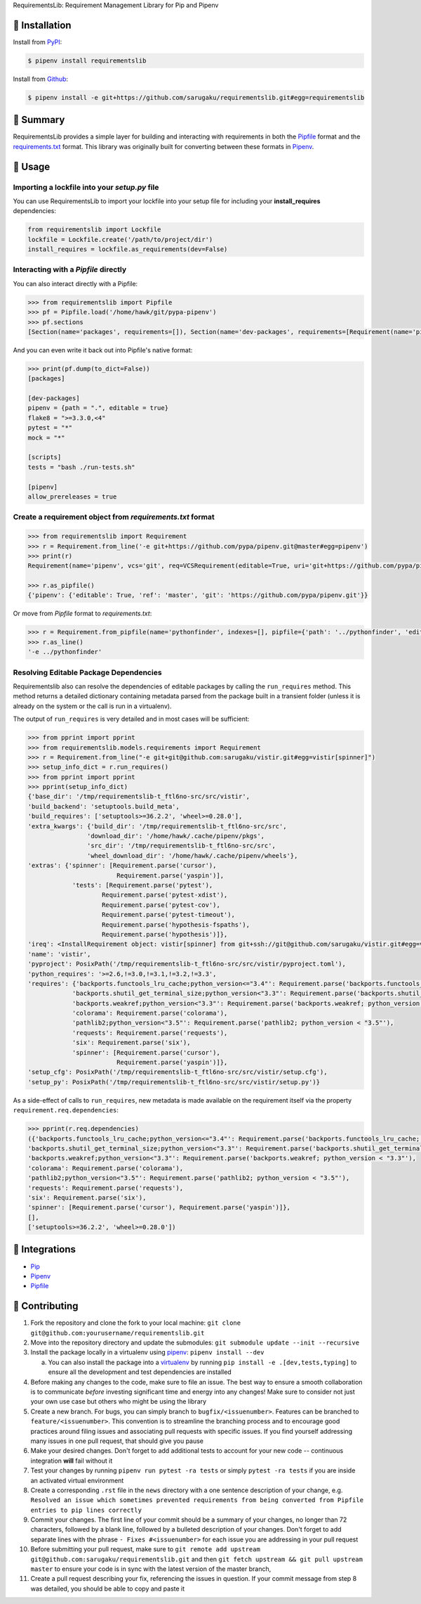 RequirementsLib: Requirement Management Library for Pip and Pipenv

.. image:: https://img.shields.io/pypi/v/requirementslib.svg
    :target: https://pypi.org/project/requirementslib

.. image:: https://img.shields.io/pypi/l/requirementslib.svg
    :target: https://pypi.org/project/requirementslib

.. image:: https://travis-ci.org/sarugaku/requirementslib.svg?branch=master
    :target: https://travis-ci.org/sarugaku/requirementslib

.. image:: https://ci.appveyor.com/api/projects/status/hntt25rbnr5yiwmf/branch/master?svg=true
    :target: https://ci.appveyor.com/project/sarugaku/requirementslib

.. image:: https://img.shields.io/pypi/pyversions/requirementslib.svg
    :target: https://pypi.org/project/requirementslib

.. image:: https://img.shields.io/badge/Say%20Thanks-!-1EAEDB.svg
    :target: https://saythanks.io/to/techalchemy

.. image:: https://readthedocs.org/projects/requirementslib/badge/?version=master
    :target: http://requirementslib.readthedocs.io/en/master/?badge=master
    :alt: Documentation Status

🐉 Installation
==================

Install from `PyPI`_:

.. code:: console

    $ pipenv install requirementslib

Install from `Github`_:

.. code:: console

    $ pipenv install -e git+https://github.com/sarugaku/requirementslib.git#egg=requirementslib


.. _PyPI: https://www.pypi.org/project/requirementslib
.. _Github: https://github.com/sarugaku/requirementslib


.. _`Summary`:

🐉 Summary
============

RequirementsLib provides a simple layer for building and interacting with
requirements in both the `Pipfile <https://github.com/pypa/pipfile/>`_ format
and the `requirements.txt <https://github.com/pypa/pip/>`_ format.  This library
was originally built for converting between these formats in `Pipenv <https://github.com/pypa/pipenv>`_.

.. _`Usage`:

🐉 Usage
=========

Importing a lockfile into your *setup.py* file
-----------------------------------------------------

You can use RequirementsLib to import your lockfile into your setup file for including your
**install_requires** dependencies:

.. code-block:: pycon

    from requirementslib import Lockfile
    lockfile = Lockfile.create('/path/to/project/dir')
    install_requires = lockfile.as_requirements(dev=False)


Interacting with a *Pipfile* directly
-------------------------------------------

You can also interact directly with a Pipfile:

.. code-block:: pycon

    >>> from requirementslib import Pipfile
    >>> pf = Pipfile.load('/home/hawk/git/pypa-pipenv')
    >>> pf.sections
    [Section(name='packages', requirements=[]), Section(name='dev-packages', requirements=[Requirement(name='pipenv', vcs=None, req=FileRequirement(setup_path=None, path='.', editable=True, uri='file:///home/hawk/git/pypa-pipenv', link=<Link file:///home/hawk/git/pypa-pipenv>, name='pipenv', req=<Requirement: "-e file:///home/hawk/git/pypa-pipenv">), markers='', specifiers=None, index=None, editable=True, hashes=[], extras=None),...]


And you can even write it back out into Pipfile's native format:

.. code-block:: pycon

    >>> print(pf.dump(to_dict=False))
    [packages]

    [dev-packages]
    pipenv = {path = ".", editable = true}
    flake8 = ">=3.3.0,<4"
    pytest = "*"
    mock = "*"

    [scripts]
    tests = "bash ./run-tests.sh"

    [pipenv]
    allow_prereleases = true


Create a requirement object from *requirements.txt* format
------------------------------------------------------------------

.. code-block:: pycon

    >>> from requirementslib import Requirement
    >>> r = Requirement.from_line('-e git+https://github.com/pypa/pipenv.git@master#egg=pipenv')
    >>> print(r)
    Requirement(name='pipenv', vcs='git', req=VCSRequirement(editable=True, uri='git+https://github.com/pypa/pipenv.git', path=None, vcs='git', ref='master', subdirectory=None, name='pipenv', link=<Link git+https://github.com/pypa/pipenv.git@master#egg=pipenv>, req=<Requirement: "-e git+https://github.com/pypa/pipenv.git@master#egg=pipenv">), markers=None, specifiers=None, index=None, editable=True, hashes=[], extras=[])

    >>> r.as_pipfile()
    {'pipenv': {'editable': True, 'ref': 'master', 'git': 'https://github.com/pypa/pipenv.git'}}


Or move from *Pipfile* format to *requirements.txt*:

.. code-block:: pycon

    >>> r = Requirement.from_pipfile(name='pythonfinder', indexes=[], pipfile={'path': '../pythonfinder', 'editable': True})
    >>> r.as_line()
    '-e ../pythonfinder'


Resolving Editable Package Dependencies
---------------------------------------------

Requirementslib also can resolve the dependencies of editable packages by calling the ``run_requires`` method.
This method returns a detailed dictionary containing metadata parsed from the package built in
a transient folder (unless it is already on the system or the call is run in a virtualenv).

The output of ``run_requires`` is very detailed and in most cases will be sufficient:

.. code-block:: pycon

    >>> from pprint import pprint
    >>> from requirementslib.models.requirements import Requirement
    >>> r = Requirement.from_line("-e git+git@github.com:sarugaku/vistir.git#egg=vistir[spinner]")
    >>> setup_info_dict = r.run_requires()
    >>> from pprint import pprint
    >>> pprint(setup_info_dict)
    {'base_dir': '/tmp/requirementslib-t_ftl6no-src/src/vistir',
    'build_backend': 'setuptools.build_meta',
    'build_requires': ['setuptools>=36.2.2', 'wheel>=0.28.0'],
    'extra_kwargs': {'build_dir': '/tmp/requirementslib-t_ftl6no-src/src',
                    'download_dir': '/home/hawk/.cache/pipenv/pkgs',
                    'src_dir': '/tmp/requirementslib-t_ftl6no-src/src',
                    'wheel_download_dir': '/home/hawk/.cache/pipenv/wheels'},
    'extras': {'spinner': [Requirement.parse('cursor'),
                            Requirement.parse('yaspin')],
                'tests': [Requirement.parse('pytest'),
                        Requirement.parse('pytest-xdist'),
                        Requirement.parse('pytest-cov'),
                        Requirement.parse('pytest-timeout'),
                        Requirement.parse('hypothesis-fspaths'),
                        Requirement.parse('hypothesis')]},
    'ireq': <InstallRequirement object: vistir[spinner] from git+ssh://git@github.com/sarugaku/vistir.git#egg=vistir editable=True>,
    'name': 'vistir',
    'pyproject': PosixPath('/tmp/requirementslib-t_ftl6no-src/src/vistir/pyproject.toml'),
    'python_requires': '>=2.6,!=3.0,!=3.1,!=3.2,!=3.3',
    'requires': {'backports.functools_lru_cache;python_version<="3.4"': Requirement.parse('backports.functools_lru_cache; python_version <= "3.4"'),
                'backports.shutil_get_terminal_size;python_version<"3.3"': Requirement.parse('backports.shutil_get_terminal_size; python_version < "3.3"'),
                'backports.weakref;python_version<"3.3"': Requirement.parse('backports.weakref; python_version < "3.3"'),
                'colorama': Requirement.parse('colorama'),
                'pathlib2;python_version<"3.5"': Requirement.parse('pathlib2; python_version < "3.5"'),
                'requests': Requirement.parse('requests'),
                'six': Requirement.parse('six'),
                'spinner': [Requirement.parse('cursor'),
                            Requirement.parse('yaspin')]},
    'setup_cfg': PosixPath('/tmp/requirementslib-t_ftl6no-src/src/vistir/setup.cfg'),
    'setup_py': PosixPath('/tmp/requirementslib-t_ftl6no-src/src/vistir/setup.py')}


As a side-effect of calls to ``run_requires``, new metadata is made available on the
requirement itself via the property ``requirement.req.dependencies``:


.. code-block:: pycon

    >>> pprint(r.req.dependencies)
    ({'backports.functools_lru_cache;python_version<="3.4"': Requirement.parse('backports.functools_lru_cache; python_version <= "3.4"'),
    'backports.shutil_get_terminal_size;python_version<"3.3"': Requirement.parse('backports.shutil_get_terminal_size; python_version < "3.3"'),
    'backports.weakref;python_version<"3.3"': Requirement.parse('backports.weakref; python_version < "3.3"'),
    'colorama': Requirement.parse('colorama'),
    'pathlib2;python_version<"3.5"': Requirement.parse('pathlib2; python_version < "3.5"'),
    'requests': Requirement.parse('requests'),
    'six': Requirement.parse('six'),
    'spinner': [Requirement.parse('cursor'), Requirement.parse('yaspin')]},
    [],
    ['setuptools>=36.2.2', 'wheel>=0.28.0'])


🐉 Integrations
==================

* `Pip <https://github.com/pypa/pip>`_
* `Pipenv <https://github.com/pypa/pipenv>`_
* `Pipfile`_

🐉 Contributing
===============

1. Fork the repository and clone the fork to your local machine: ``git clone git@github.com:yourusername/requirementslib.git``

2. Move into the repository directory and update the submodules: ``git submodule update --init --recursive``

3. Install the package locally in a virtualenv using `pipenv <https://github.com/pypa/pipenv>`_: ``pipenv install --dev``

   a. You can also install the package into a `virtualenv <https://github.com/pypa/virtualenv>`_ by running ``pip install -e .[dev,tests,typing]``
      to ensure all the development and test dependencies are installed

4. Before making any changes to the code, make sure to file an issue. The best way to ensure a smooth collaboration is to communicate *before*
   investing significant time and energy into any changes! Make sure to consider not just your own use case but others who might be using the library

5. Create a new branch. For bugs, you can simply branch to ``bugfix/<issuenumber>``. Features can be branched to ``feature/<issuenumber>``. This convention
   is to streamline the branching process and to encourage good practices around filing issues and associating pull requests with specific issues. If you
   find yourself addressing many issues in one pull request, that should give you pause

6. Make your desired changes. Don't forget to add additional tests to account for your new code -- continuous integration **will** fail without it

7. Test your changes by running ``pipenv run pytest -ra tests`` or simply ``pytest -ra tests`` if you are inside an activated virtual environment

8. Create a corresponding ``.rst`` file in the ``news`` directory with a one sentence description of your change, e.g. ``Resolved an issue which sometimes prevented requirements from being converted from Pipfile entries to pip lines correctly``

9. Commit your changes. The first line of your commit should be a summary of your changes, no longer than 72 characters, followed by a blank line, followed by a bulleted description of your changes.
   Don't forget to add separate lines with the phrase ``- Fixes #<issuenumber>`` for each issue you are addressing in your pull request

10. Before submitting your pull request, make sure to ``git remote add upstream git@github.com:sarugaku/requirementslib.git`` and then ``git fetch upstream && git pull upstream master`` to ensure your code is in sync with the latest version of the master branch,

11. Create a pull request describing your fix, referencing the issues in question. If your commit message from step 8 was detailed, you should be able to copy and paste it

